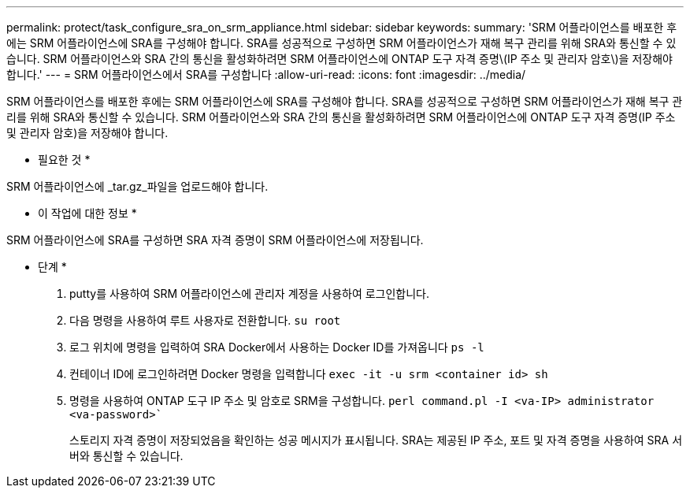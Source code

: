 ---
permalink: protect/task_configure_sra_on_srm_appliance.html 
sidebar: sidebar 
keywords:  
summary: 'SRM 어플라이언스를 배포한 후에는 SRM 어플라이언스에 SRA를 구성해야 합니다. SRA를 성공적으로 구성하면 SRM 어플라이언스가 재해 복구 관리를 위해 SRA와 통신할 수 있습니다. SRM 어플라이언스와 SRA 간의 통신을 활성화하려면 SRM 어플라이언스에 ONTAP 도구 자격 증명\(IP 주소 및 관리자 암호\)을 저장해야 합니다.' 
---
= SRM 어플라이언스에서 SRA를 구성합니다
:allow-uri-read: 
:icons: font
:imagesdir: ../media/


[role="lead"]
SRM 어플라이언스를 배포한 후에는 SRM 어플라이언스에 SRA를 구성해야 합니다. SRA를 성공적으로 구성하면 SRM 어플라이언스가 재해 복구 관리를 위해 SRA와 통신할 수 있습니다. SRM 어플라이언스와 SRA 간의 통신을 활성화하려면 SRM 어플라이언스에 ONTAP 도구 자격 증명(IP 주소 및 관리자 암호)을 저장해야 합니다.

* 필요한 것 *

SRM 어플라이언스에 _tar.gz_파일을 업로드해야 합니다.

* 이 작업에 대한 정보 *

SRM 어플라이언스에 SRA를 구성하면 SRA 자격 증명이 SRM 어플라이언스에 저장됩니다.

* 단계 *

. putty를 사용하여 SRM 어플라이언스에 관리자 계정을 사용하여 로그인합니다.
. 다음 명령을 사용하여 루트 사용자로 전환합니다. `su root`
. 로그 위치에 명령을 입력하여 SRA Docker에서 사용하는 Docker ID를 가져옵니다 `ps -l`
. 컨테이너 ID에 로그인하려면 Docker 명령을 입력합니다 `exec -it -u srm <container id> sh`
. 명령을 사용하여 ONTAP 도구 IP 주소 및 암호로 SRM을 구성합니다. `perl command.pl -I <va-IP> administrator <va-password>``
+
스토리지 자격 증명이 저장되었음을 확인하는 성공 메시지가 표시됩니다. SRA는 제공된 IP 주소, 포트 및 자격 증명을 사용하여 SRA 서버와 통신할 수 있습니다.


